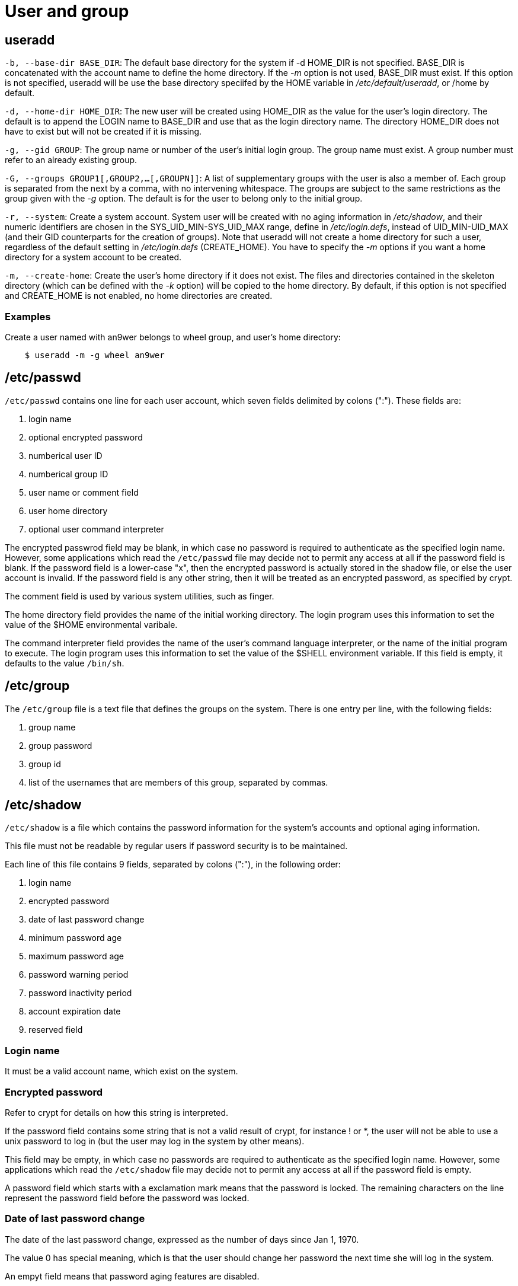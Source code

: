 = User and group

== useradd

`-b, --base-dir BASE_DIR`: The default base directory for the system if -d
HOME_DIR is not specified. BASE_DIR is concatenated with the account name to
define the home directory. If the _-m_ option is not used, BASE_DIR must
exist. If this option is not specified, useradd will be use the base directory
speciifed by the HOME variable in _/etc/default/useradd_, or /home by default.

`-d, --home-dir HOME_DIR`: The new user will be created using HOME_DIR as the
value for the user's login directory. The default is to append the LOGIN name
to BASE_DIR and use that as the login directory name. The directory HOME_DIR
does not have to exist but will not be created if it is missing.

`-g, --gid GROUP`: The group name or number of the user's initial login
group. The group name must exist. A group number must refer to an already
existing group.

`-G, --groups GROUP1[,GROUP2,...[,GROUPN]]`: A list of supplementary groups
with the user is also a member of. Each group is separated from the next by a
comma, with no intervening whitespace. The groups are subject to the same
restrictions as the group given with the _-g_ option. The default is for the
user to belong only to the initial group.

`-r, --system`: Create a system account. System user will be created with no
aging information in _/etc/shadow_, and their numeric identifiers are chosen in
the SYS_UID_MIN-SYS_UID_MAX range, define in _/etc/login.defs_, instead of
UID_MIN-UID_MAX (and their GID counterparts for the creation of groups). Note
that useradd will not create a home directory for such a user, regardless of
the default setting in _/etc/login.defs_ (CREATE_HOME). You have to specify the
_-m_ options if you want a home directory for a system account to be created.

`-m, --create-home`: Create the user's home directory if it does not exist. The
files and directories contained in the skeleton directory (which can be defined
with the _-k_ option) will be copied to the home directory. By default, if this
option is not specified and CREATE_HOME is not enabled, no home directories are
created.

=== Examples

Create a user named with an9wer belongs to wheel group, and user's home
directory:

----
    $ useradd -m -g wheel an9wer 
----

== /etc/passwd

`/etc/passwd` contains one line for each user account, which seven fields
delimited by colons (":"). These fields are:

1.  login name
2.  optional encrypted password
3.  numberical user ID
4.  numberical group ID
5.  user name or comment field
6.  user home directory
7.  optional user command interpreter

The encrypted passwrod field may be blank, in which case no password is
required to authenticate as the specified login name. However, some
applications which read the `/etc/passwd` file may decide not to permit any
access at all if the password field is blank. If the password field is a
lower-case "x", then the encrypted password is actually stored in the shadow
file, or else the user account is invalid. If the password field is any other
string, then it will be treated as an encrypted password, as specified by
crypt.

The comment field is used by various system utilities, such as finger.

The home directory field provides the name of the initial working directory.
The login program uses this information to set the value of the $HOME
environmental varibale.

The command interpreter field provides the name of the user's command language
interpreter, or the name of the initial program to execute. The login program
uses this information to set the value of the $SHELL environment variable. If
this field is empty, it defaults to the value `/bin/sh`.

== /etc/group

The `/etc/group` file is a text file that defines the groups on the system.
There is one entry per line, with the following fields:

1.  group name
2.  group password
3.  group id
4.  list of the usernames that are members of this group, separated by commas.

== /etc/shadow

`/etc/shadow` is a file which contains the password information for the
system's accounts and optional aging information.

This file must not be readable by regular users if password security is to be
maintained.

Each line of this file contains 9 fields, separated by colons (":"), in the
following order:

1.  login name
2.  encrypted password
3.  date of last password change
4.  minimum password age
5.  maximum password age
6.  password warning period
7.  password inactivity period
8.  account expiration date
9.  reserved field

=== Login name

It must be a valid account name, which exist on the system.

=== Encrypted password

Refer to crypt for details on how this string is interpreted.

If the password field contains some string that is not a valid result of crypt,
for instance ! or *, the user will not be able to use a unix password to log in
(but the user may log in the system by other means).

This field may be empty, in which case no passwords are required to
authenticate as the specified login name. However, some applications which read
the `/etc/shadow` file may decide not to permit any access at all if the
password field is empty.

A password field which starts with a exclamation mark means that the password
is locked. The remaining characters on the line represent the password field
before the password was locked.

=== Date of last password change

The date of the last password change, expressed as the number of days since Jan
1, 1970.

The value 0 has special meaning, which is that the user should change her
password the next time she will log in the system.

An empyt field means that password aging features are disabled.

=== Minimum password age

The minimum password age is the number of days the user will have to wait
before she will be allowed to change her password again.

An empty field and value 0 mean that there are no minimum password age.

=== Maximum password age

The maximum password age is the number of days after which the user will have
to change her password.

After this number of days is elapsed, the password may still be valid. The user
should be asked to change her password the next time she will log in.

An empty field means that there are no maximum password age, no password
warning period, and no password inactivity period.

if the maximum password age is lower than the minimum password age, the suer
cannot change her password.

=== Password warning period

The number of days before a password is going to expire during which the user
should be warned.

An empty field and value 0 mean that there are no password warning period.

=== password inactivity period

The number of days after a password has expired (see the maximum password age
above) during which the password should still be accepted.

After expiration of the password and this expiration period is elapsed, no
login is possible using the current user's password. The user should contact
her administrator.

An empty field means that there are no enforcement of an inactivity period.

=== Account expiration date

The date of expiration of the account, expressed as the number of days since
Jan 1, 1970.

Note that an account expiration differs from a password expiration. In case of
an account expiration, the user shall not be allowed to login. In case of a
password expiration, the user is not allowed to login using her password.

An empty field means that the account will never expire.

The value 0 should not be used as it is interpreted as either an account with
no expiration, or as an expiration on Jan 1, 1970.

=== Reserved field

This field is reserved for future use.

== Reference

-   `man 5 passwd`

-   `man 5 group`

-   `man 5 shadow`
